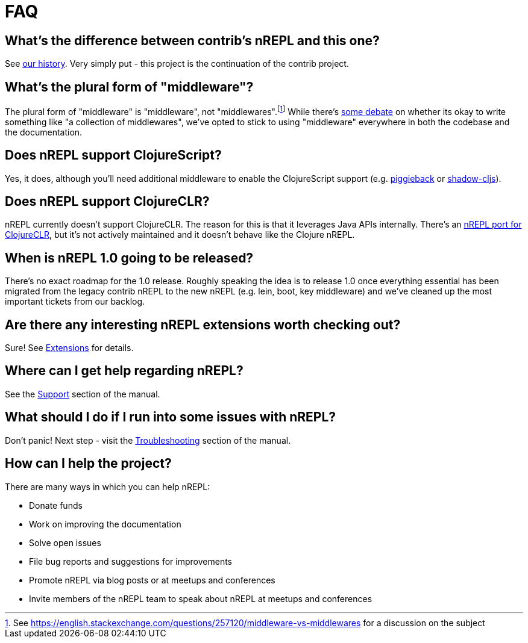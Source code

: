= FAQ

== What's the difference between contrib's nREPL and this one?

See xref:about/history.adoc[our history].
Very simply put - this project is the continuation of the contrib project.

== What's the plural form of "middleware"?

The plural form of "middleware" is "middleware", not "middlewares".footnote:[See https://english.stackexchange.com/questions/257120/middleware-vs-middlewares for a
discussion on the subject] While there's https://www.wordhippo.com/what-is/the-plural-of/middleware.html[some debate] on whether its okay to write something like "a collection of middlewares", we've opted
to stick to using "middleware" everywhere in both the codebase and the documentation.

== Does nREPL support ClojureScript?

Yes, it does, although you'll need additional middleware to enable the
ClojureScript support
(e.g. https://github.com/nrepl/piggieback[piggieback] or
https://github.com/thheller/shadow-cljs[shadow-cljs]).

== Does nREPL support ClojureCLR?

nREPL currently doesn't support ClojureCLR. The reason for this is
that it leverages Java APIs internally. There's an https://github.com/clojure/clr.tools.nrepl[nREPL port for ClojureCLR], but it's not
actively maintained and it doesn't behave like the Clojure nREPL.

== When is nREPL 1.0 going to be released?

There's no exact roadmap for the 1.0 release. Roughly speaking the idea is to
release 1.0 once everything essential has been migrated from the legacy contrib nREPL
to the new nREPL (e.g. lein, boot, key middleware) and we've cleaned up the most
important tickets from our backlog.

== Are there any interesting nREPL extensions worth checking out?

Sure! See xref:extensions.adoc[Extensions] for details.

== Where can I get help regarding nREPL?

See the xref:about/support.adoc[Support] section of the manual.

== What should I do if I run into some issues with nREPL?

Don't panic! Next step - visit the xref:troubleshooting.adoc[Troubleshooting] section of
the manual.

== How can I help the project?

There are many ways in which you can help nREPL:

* Donate funds
* Work on improving the documentation
* Solve open issues
* File bug reports and suggestions for improvements
* Promote nREPL via blog posts or at meetups and conferences
* Invite members of the nREPL team to speak about nREPL at meetups and conferences

